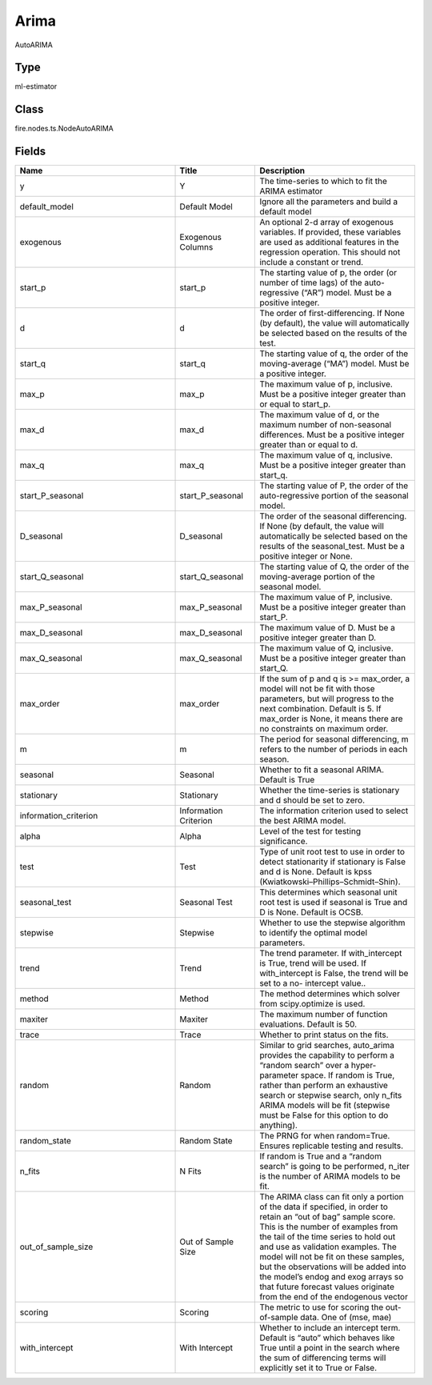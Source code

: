 Arima
=========== 

AutoARIMA

Type
--------- 

ml-estimator

Class
--------- 

fire.nodes.ts.NodeAutoARIMA

Fields
--------- 

.. list-table::
      :widths: 10 5 10
      :header-rows: 1

      * - Name
        - Title
        - Description
      * - y
        - Y
        - The time-series to which to fit the ARIMA estimator
      * - default_model
        - Default Model
        - Ignore all the parameters and build a default model
      * - exogenous
        - Exogenous Columns
        - An optional 2-d array of exogenous variables. If provided, these variables are used as additional features in the regression operation. This should not include a constant or trend.
      * - start_p
        - start_p
        - The starting value of p, the order (or number of time lags) of the auto-regressive (“AR”) model. Must be a positive integer.
      * - d
        - d
        - The order of first-differencing. If None (by default), the value will automatically be selected based on the results of the test.
      * - start_q
        - start_q
        - The starting value of q, the order of the moving-average (“MA”) model. Must be a positive integer.
      * - max_p
        - max_p
        - The maximum value of p, inclusive. Must be a positive integer greater than or equal to start_p.
      * - max_d
        - max_d
        - The maximum value of d, or the maximum number of non-seasonal differences. Must be a positive integer greater than or equal to d.
      * - max_q
        - max_q
        - The maximum value of q, inclusive. Must be a positive integer greater than start_q.
      * - start_P_seasonal
        - start_P_seasonal
        - The starting value of P, the order of the auto-regressive portion of the seasonal model.
      * - D_seasonal
        - D_seasonal
        - The order of the seasonal differencing. If None (by default, the value will automatically be selected based on the results of the seasonal_test. Must be a positive integer or None.
      * - start_Q_seasonal
        - start_Q_seasonal
        - The starting value of Q, the order of the moving-average portion of the seasonal model.
      * - max_P_seasonal
        - max_P_seasonal
        - The maximum value of P, inclusive. Must be a positive integer greater than start_P.
      * - max_D_seasonal
        - max_D_seasonal
        - The maximum value of D. Must be a positive integer greater than D.
      * - max_Q_seasonal
        - max_Q_seasonal
        - The maximum value of Q, inclusive. Must be a positive integer greater than start_Q.
      * - max_order
        - max_order
        - If the sum of p and q is >= max_order, a model will not be fit with those parameters, but will progress to the next combination. Default is 5. If max_order is None, it means there are no constraints on maximum order.
      * - m
        - m
        - The period for seasonal differencing, m refers to the number of periods in each season.
      * - seasonal
        - Seasonal
        - Whether to fit a seasonal ARIMA. Default is True
      * - stationary
        - Stationary
        - Whether the time-series is stationary and d should be set to zero.
      * - information_criterion
        - Information Criterion
        - The information criterion used to select the best ARIMA model.
      * - alpha
        - Alpha
        - Level of the test for testing significance.
      * - test
        - Test
        - Type of unit root test to use in order to detect stationarity if stationary is False and d is None. Default is kpss (Kwiatkowski–Phillips–Schmidt–Shin).
      * - seasonal_test
        - Seasonal Test
        - This determines which seasonal unit root test is used if seasonal is True and D is None. Default is OCSB.
      * - stepwise
        - Stepwise
        - Whether to use the stepwise algorithm to identify the optimal model parameters. 
      * - trend
        - Trend
        - The trend parameter. If with_intercept is True, trend will be used. If with_intercept is False, the trend will be set to a no- intercept value..
      * - method
        - Method
        - The method determines which solver from scipy.optimize is used.
      * - maxiter
        - Maxiter
        - The maximum number of function evaluations. Default is 50.
      * - trace
        - Trace
        - Whether to print status on the fits.
      * - random
        - Random
        - Similar to grid searches, auto_arima provides the capability to perform a “random search” over a hyper-parameter space. If random is True, rather than perform an exhaustive search or stepwise search, only n_fits ARIMA models will be fit (stepwise must be False for this option to do anything).
      * - random_state
        - Random State
        - The PRNG for when random=True. Ensures replicable testing and results.
      * - n_fits
        - N Fits
        - If random is True and a “random search” is going to be performed, n_iter is the number of ARIMA models to be fit.
      * - out_of_sample_size
        - Out of Sample Size
        - The ARIMA class can fit only a portion of the data if specified, in order to retain an “out of bag” sample score. This is the number of examples from the tail of the time series to hold out and use as validation examples. The model will not be fit on these samples, but the observations will be added into the model’s endog and exog arrays so that future forecast values originate from the end of the endogenous vector
      * - scoring
        - Scoring
        - The metric to use for scoring the out-of-sample data. One of (mse, mae)
      * - with_intercept
        - With Intercept
        - Whether to include an intercept term. Default is “auto” which behaves like True until a point in the search where the sum of differencing terms will explicitly set it to True or False.





